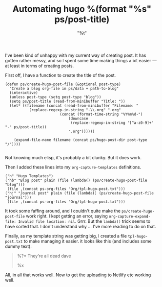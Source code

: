 #+title: Automating hugo
#+date:  <2021-06-07 Mon>
#+draft: false
#+categories[]: blogging it

I've been kind of unhappy with my current way of creating post. It has gotten rather messy, and so I spent some time making things a bit easier --- at least in terms of creating posts.

First off, I have a function to create the title of the post.

#+BEGIN_SRC elisp
  (defun ps/create-hugo-post-file (&optional post-type)
    "Create a blog org-file in ps/data + path-to-blog"
	(interactive)
	(unless post-type (setq post-type "blog"))
	(setq ps/post-title (read-from-minibuffer "Title: "))
	(let* ((filename (concat (read-from-minibuffer "Filename: "
			 (replace-regexp-in-string "-\\.org" ".org"
						   (concat (format-time-string "%Y%m%d-")
							   (downcase
							    (replace-regexp-in-string "[^a-z0-9]+" "-" ps/post-title))
							   ".org"))))))

	  (expand-file-name filename (concat ps/hugo-post-dir post-type "/"))))

#+END_SRC

Not knowing much elisp, it's probably a bit clunky. But it does work.

Then I added these lines into my ~org-capture-templates~ definitions.

#+BEGIN_SRC elisp
  ("h" "Hugo Templates")
  ("hb" "Blog post" plain (file (lambda() (ps/create-hugo-post-file "blog")))
   (file ,(concat ps-org-files "Org/tpl-hugo-post.txt")))
  ("hj" "Journal post" plain (file (lambda() (ps/create-hugo-post-file "journal")))
   (file ,(concat ps-org-files "Org/tpl-hugo-post.txt")))
#+END_SRC

It took some faffing around, and I couldn't quite make the ~ps/create-hugo-post-file~ work right. I kept getting an error, saying ~org-capture-expand-file: Invalid file location: nil~. Grrr. But the ~lambda()~ trick seems to have sorted that. I don't understand why ... I've more reading to do on that.

Finally, as my template string was getting big, I created a file ~tpl-hugo-post.txt~ to make managing it easier. it looks like this (and includes some dummy text):

#+BEGIN_QUOTE
#+title: %(format "%s" ps/post-title)
#+slug:  %(format "%s" (downcase (replace-regexp-in-string "[^a-z0-9]+" "-" ps/post-title)))
#+date:  "%t"
#+draft: false
#+categories[]: %^{Categories|technology|it|research|the-arts|blogging|jottings|productivity|learning|teaching}

%?* They're all dead dave

%x

#+END_QUOTE

All, in all that works well. Now to get the uploading to Netlify etc working well.
